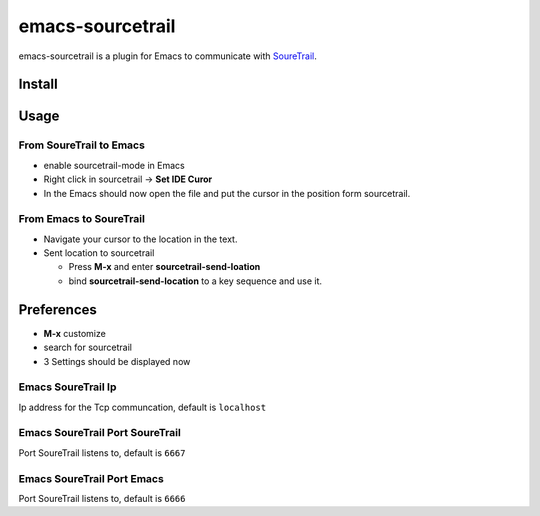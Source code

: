 emacs-sourcetrail
===========

emacs-sourcetrail is a plugin for Emacs to communicate with SoureTrail_.

.. _SoureTrail: https://sourcetrail.io

Install
-------

Usage
-----

From SoureTrail to Emacs
~~~~~~~~~~~~~~~~~~~

* enable sourcetrail-mode in Emacs
* Right click in sourcetrail -> **Set IDE Curor**
* In the Emacs should now open the file and put the cursor in the position form sourcetrail.

From Emacs to SoureTrail
~~~~~~~~~~~~~~~~~~~

* Navigate your cursor to the location in the text.
* Sent location to sourcetrail

  + Press **M-x** and enter **sourcetrail-send-loation**
  + bind **sourcetrail-send-location** to a key sequence and use it.

Preferences
-----------

* **M-x** customize
* search for sourcetrail
* 3 Settings should be displayed now

Emacs SoureTrail Ip
~~~~~~~~~~~~~~

Ip address for the Tcp communcation, default is ``localhost``

Emacs SoureTrail Port SoureTrail
~~~~~~~~~~~~~~~~~~~~~~

Port SoureTrail listens to, default is ``6667``

Emacs SoureTrail Port Emacs
~~~~~~~~~~~~~~~~~~~~~~

Port SoureTrail listens to, default is ``6666``

